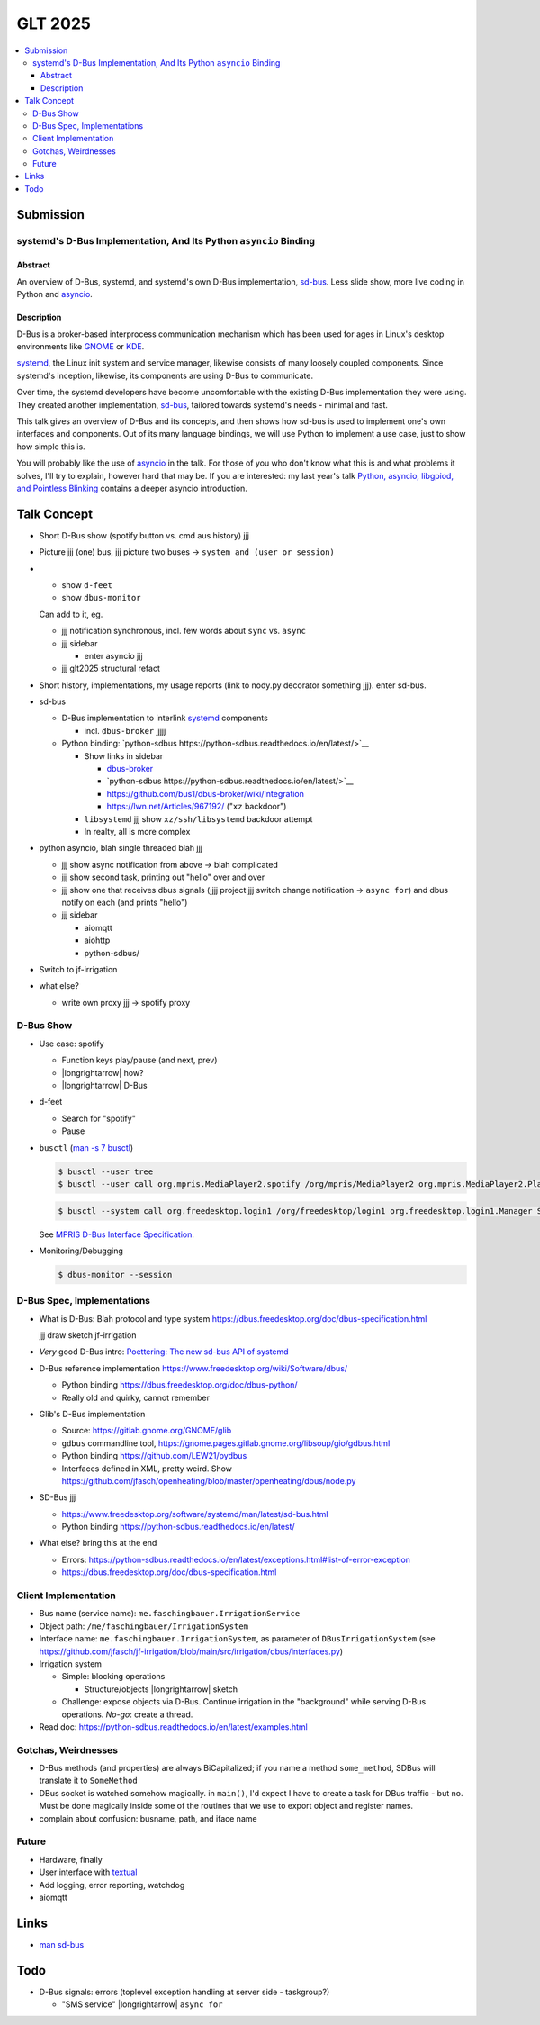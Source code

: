 GLT 2025
========

.. contents::
   :local:

Submission
----------

systemd's D-Bus Implementation, And Its Python ``asyncio`` Binding
..................................................................

Abstract
````````

An overview of D-Bus, systemd, and systemd's own D-Bus implementation,
`sd-bus
<https://0pointer.net/blog/the-new-sd-bus-api-of-systemd.html>`__. Less
slide show, more live coding in Python and `asyncio
<https://docs.python.org/3/library/asyncio.html>`__.

Description
```````````

D-Bus is a broker-based interprocess communication mechanism which has
been used for ages in Linux's desktop environments like `GNOME
<https://www.gnome.org/>`__ or `KDE <https://kde.org/>`__.

`systemd <https://systemd.io/>`__, the Linux init system and service
manager, likewise consists of many loosely coupled components. Since
systemd's inception, likewise, its components are using D-Bus to
communicate.

Over time, the systemd developers have become uncomfortable with the
existing D-Bus implementation they were using. They created another
implementation, `sd-bus
<https://0pointer.net/blog/the-new-sd-bus-api-of-systemd.html>`__,
tailored towards systemd's needs - minimal and fast.

This talk gives an overview of D-Bus and its concepts, and then shows
how sd-bus is used to implement one's own interfaces and
components. Out of its many language bindings, we will use Python to
implement a use case, just to show how simple this is.

You will probably like the use of `asyncio
<https://docs.python.org/3/library/asyncio.html>`__ in the talk. For
those of you who don't know what this is and what problems it solves,
I'll try to explain, however hard that may be. If you are interested:
my last year's talk `Python, asyncio, libgpiod, and Pointless Blinking
<https://media.ccc.de/v/glt24-435-python-asyncio-libgpiod-and-pointless-blinking>`__
contains a deeper asyncio introduction.

Talk Concept
------------

* Short D-Bus show (spotify button vs. cmd aus history) jjj
* Picture jjj (one) bus, jjj picture two buses -> ``system and (user
  or session)``
* 

  * show ``d-feet``
  * show ``dbus-monitor``

  Can add to it, eg.

  * jjj notification synchronous, incl. few words about ``sync``
    vs. ``async``
  * jjj sidebar

    * enter asyncio jjj 

  * jjj glt2025 structural refact

* Short history, implementations, my usage reports (link to nody.py
  decorator something jjj). enter sd-bus.
* sd-bus

  * D-Bus implementation to interlink `systemd
    <https://systemd.io/>`__ components

    * incl. ``dbus-broker`` jjjjj

  * Python binding: `python-sdbus https://python-sdbus.readthedocs.io/en/latest/>`__

    * Show links in sidebar 

      * `dbus-broker <https://github.com/bus1/dbus-broker/wiki>`__
      * `python-sdbus
        https://python-sdbus.readthedocs.io/en/latest/>`__
      * https://github.com/bus1/dbus-broker/wiki/Integration
      * https://lwn.net/Articles/967192/ ("``xz`` backdoor")

    * ``libsystemd`` jjj show ``xz/ssh/libsystemd`` backdoor attempt
    * In realty, all is more complex

* python asyncio, blah single threaded blah jjj

  * jjj show async notification from above -> blah complicated
  * jjj show second task, printing out "hello" over and over
  * jjj show one that receives dbus signals (jjjj project jjj switch
    change notification -> ``async for``) and dbus notify on each (and
    prints "hello")

  * jjj sidebar

    * aiomqtt
    * aiohttp
    * python-sdbus/

* Switch to jf-irrigation

* what else?

  * write own proxy jjj -> spotify proxy


D-Bus Show
..........

* Use case: spotify

  * Function keys play/pause (and next, prev)
  * |longrightarrow| how?
  * |longrightarrow| D-Bus

* d-feet

  * Search for "spotify"
  * Pause

* ``busctl`` (`man -s 7 busctl
  <https://man7.org/linux/man-pages/man1/busctl.1.html>`__)

  .. code-block:: console

     $ busctl --user tree
     $ busctl --user call org.mpris.MediaPlayer2.spotify /org/mpris/MediaPlayer2 org.mpris.MediaPlayer2.Player Pause

  .. code-block:: console

     $ busctl --system call org.freedesktop.login1 /org/freedesktop/login1 org.freedesktop.login1.Manager Suspend "b" 1

  See `MPRIS D-Bus Interface Specification
  <https://specifications.freedesktop.org/mpris-spec/latest/>`__.

* Monitoring/Debugging

  .. code-block:: console

     $ dbus-monitor --session

D-Bus Spec, Implementations
...........................

* What is D-Bus: Blah protocol and type system
  https://dbus.freedesktop.org/doc/dbus-specification.html

  jjj draw sketch jf-irrigation

* *Very* good D-Bus intro: `Poettering: The new sd-bus API of systemd
  <https://0pointer.net/blog/the-new-sd-bus-api-of-systemd.html>`__

* D-Bus reference implementation
  https://www.freedesktop.org/wiki/Software/dbus/

  * Python binding https://dbus.freedesktop.org/doc/dbus-python/
  * Really old and quirky, cannot remember

* Glib's D-Bus implementation

  * Source: https://gitlab.gnome.org/GNOME/glib
  * ``gdbus`` commandline tool,
    https://gnome.pages.gitlab.gnome.org/libsoup/gio/gdbus.html
  * Python binding https://github.com/LEW21/pydbus
  * Interfaces defined in XML, pretty weird. Show
    https://github.com/jfasch/openheating/blob/master/openheating/dbus/node.py

* SD-Bus jjj

  * https://www.freedesktop.org/software/systemd/man/latest/sd-bus.html
  * Python binding https://python-sdbus.readthedocs.io/en/latest/

* What else? bring this at the end

  * Errors:
    https://python-sdbus.readthedocs.io/en/latest/exceptions.html#list-of-error-exception
  * https://dbus.freedesktop.org/doc/dbus-specification.html

Client Implementation
.....................

* Bus name (service name): ``me.faschingbauer.IrrigationService``
* Object path: ``/me/faschingbauer/IrrigationSystem``
* Interface name: ``me.faschingbauer.IrrigationSystem``, as parameter
  of ``DBusIrrigationSystem`` (see
  https://github.com/jfasch/jf-irrigation/blob/main/src/irrigation/dbus/interfaces.py)

* Irrigation system

  * Simple: blocking operations

    * Structure/objects |longrightarrow| sketch

  * Challenge: expose objects via D-Bus. Continue irrigation in the
    "background" while serving D-Bus operations. *No-go*: create a
    thread.

* Read doc:
  https://python-sdbus.readthedocs.io/en/latest/examples.html

Gotchas, Weirdnesses
....................

* D-Bus methods (and properties) are always BiCapitalized; if you name
  a method ``some_method``, SDBus will translate it to ``SomeMethod``
* DBus socket is watched somehow magically. in ``main()``, I'd expect
  I have to create a task for DBus traffic - but no. Must be done
  magically inside some of the routines that we use to export object
  and register names.
* complain about confusion: busname, path, and iface name

Future
......

* Hardware, finally
* User interface with `textual
  <https://github.com/Textualize/textual>`__
* Add logging, error reporting, watchdog
* aiomqtt

Links
-----

* `man sd-bus
  <https://www.freedesktop.org/software/systemd/man/latest/sd-bus.html>`__

Todo
----

* D-Bus signals: errors (toplevel exception handling at server side -
  taskgroup?)

  * "SMS service" |longrightarrow| ``async for``
